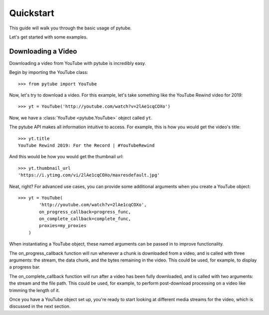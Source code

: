 .. _quickstart:

Quickstart
==========

This guide will walk you through the basic usage of pytube.

Let's get started with some examples.

Downloading a Video
-------------------

Downloading a video from YouTube with pytube is incredibly easy.

Begin by importing the YouTube class::

    >>> from pytube import YouTube

Now, let's try to download a video. For this example, let's take something
like the YouTube Rewind video for 2019::

    >>> yt = YouTube('http://youtube.com/watch?v=2lAe1cqCOXo')

Now, we have a :class:`YouTube <pytube.YouTube>` object called ``yt``.

The pytube API makes all information intuitive to access. For example, this is
how you would get the video's title::

    >>> yt.title
    YouTube Rewind 2019: For the Record | #YouTubeRewind

And this would be how you would get the thumbnail url::

    >>> yt.thumbnail_url
    'https://i.ytimg.com/vi/2lAe1cqCOXo/maxresdefault.jpg'

Neat, right? For advanced use cases, you can provide some additional arguments
when you create a YouTube object::

    >>> yt = YouTube(
            'http://youtube.com/watch?v=2lAe1cqCOXo',
            on_progress_callback=progress_func,
            on_complete_callback=complete_func,
            proxies=my_proxies
        )

When instantiating a YouTube object, these named arguments can be passed in to
improve functionality. 

The on_progress_callback function will run whenever a chunk is downloaded from
a video, and is called with three arguments: the stream, the data chunk, and
the bytes remaining in the video. This could be used, for example, to display a
progress bar.

The on_complete_callback function will run after a video has been fully
downloaded, and is called with two arguments: the stream and the file path.
This could be used, for example, to perform post-download processing on a video
like trimming the length of it.

Once you have a YouTube object set up, you're ready to start looking at
different media streams for the video, which is discussed in the next section.
